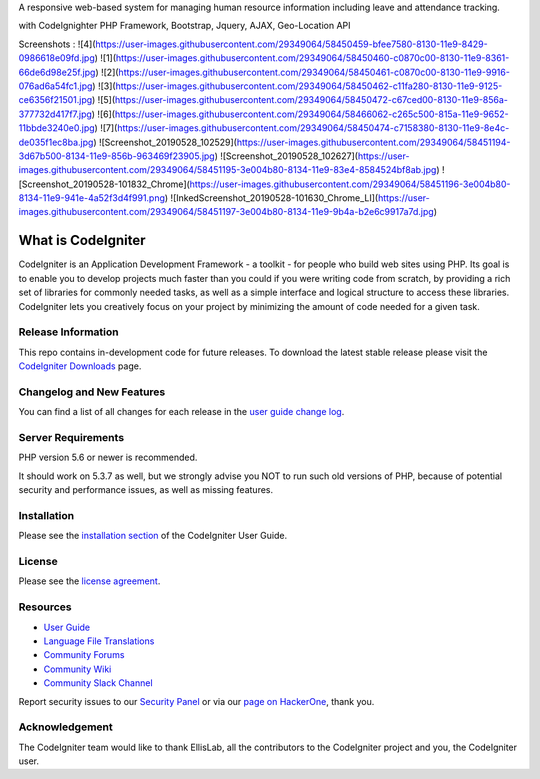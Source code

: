 A responsive web-based system for managing human resource
information including leave and attendance tracking.

with CodeIgnighter PHP Framework, Bootstrap, Jquery, AJAX, Geo-Location API

Screenshots :
![4](https://user-images.githubusercontent.com/29349064/58450459-bfee7580-8130-11e9-8429-0986618e09fd.jpg)
![1](https://user-images.githubusercontent.com/29349064/58450460-c0870c00-8130-11e9-8361-66de6d98e25f.jpg)
![2](https://user-images.githubusercontent.com/29349064/58450461-c0870c00-8130-11e9-9916-076ad6a54fc1.jpg)
![3](https://user-images.githubusercontent.com/29349064/58450462-c11fa280-8130-11e9-9125-ce6356f21501.jpg)
![5](https://user-images.githubusercontent.com/29349064/58450472-c67ced00-8130-11e9-856a-377732d417f7.jpg)
![6](https://user-images.githubusercontent.com/29349064/58466062-c265c500-815a-11e9-9652-11bbde3240e0.jpg)
![7](https://user-images.githubusercontent.com/29349064/58450474-c7158380-8130-11e9-8e4c-de035f1ec8ba.jpg)
![Screenshot_20190528_102529](https://user-images.githubusercontent.com/29349064/58451194-3d67b500-8134-11e9-856b-963469f23905.jpg)
![Screenshot_20190528_102627](https://user-images.githubusercontent.com/29349064/58451195-3e004b80-8134-11e9-83e4-8584524bf8ab.jpg)
![Screenshot_20190528-101832_Chrome](https://user-images.githubusercontent.com/29349064/58451196-3e004b80-8134-11e9-941e-4a52f3d4f991.png)
![InkedScreenshot_20190528-101630_Chrome_LI](https://user-images.githubusercontent.com/29349064/58451197-3e004b80-8134-11e9-9b4a-b2e6c9917a7d.jpg)



###################
What is CodeIgniter
###################

CodeIgniter is an Application Development Framework - a toolkit - for people
who build web sites using PHP. Its goal is to enable you to develop projects
much faster than you could if you were writing code from scratch, by providing
a rich set of libraries for commonly needed tasks, as well as a simple
interface and logical structure to access these libraries. CodeIgniter lets
you creatively focus on your project by minimizing the amount of code needed
for a given task.

*******************
Release Information
*******************

This repo contains in-development code for future releases. To download the
latest stable release please visit the `CodeIgniter Downloads
<https://codeigniter.com/download>`_ page.

**************************
Changelog and New Features
**************************

You can find a list of all changes for each release in the `user
guide change log <https://github.com/bcit-ci/CodeIgniter/blob/develop/user_guide_src/source/changelog.rst>`_.

*******************
Server Requirements
*******************

PHP version 5.6 or newer is recommended.

It should work on 5.3.7 as well, but we strongly advise you NOT to run
such old versions of PHP, because of potential security and performance
issues, as well as missing features.

************
Installation
************

Please see the `installation section <https://codeigniter.com/user_guide/installation/index.html>`_
of the CodeIgniter User Guide.

*******
License
*******

Please see the `license
agreement <https://github.com/bcit-ci/CodeIgniter/blob/develop/user_guide_src/source/license.rst>`_.

*********
Resources
*********

-  `User Guide <https://codeigniter.com/docs>`_
-  `Language File Translations <https://github.com/bcit-ci/codeigniter3-translations>`_
-  `Community Forums <http://forum.codeigniter.com/>`_
-  `Community Wiki <https://github.com/bcit-ci/CodeIgniter/wiki>`_
-  `Community Slack Channel <https://codeigniterchat.slack.com>`_

Report security issues to our `Security Panel <mailto:security@codeigniter.com>`_
or via our `page on HackerOne <https://hackerone.com/codeigniter>`_, thank you.

***************
Acknowledgement
***************

The CodeIgniter team would like to thank EllisLab, all the
contributors to the CodeIgniter project and you, the CodeIgniter user.
